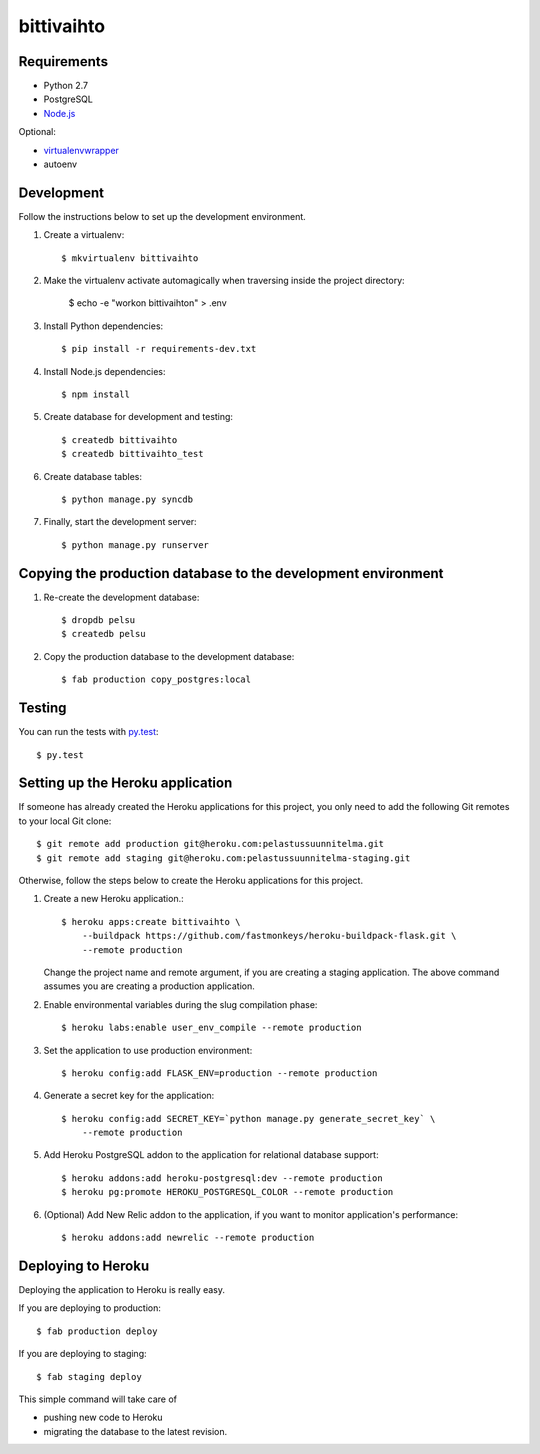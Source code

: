 bittivaihto
===========

Requirements
------------

- Python 2.7
- PostgreSQL
- `Node.js <http://nodejs.org/>`_

Optional:

- `virtualenvwrapper <http://www.doughellmann.com/projects/virtualenvwrapper/>`_
- autoenv


Development
-----------

Follow the instructions below to set up the development environment.

1. Create a virtualenv::

    $ mkvirtualenv bittivaihto

2. Make the virtualenv activate automagically when traversing inside the
   project directory:

    $ echo -e "workon bittivaihto\n" > .env

3. Install Python dependencies::

    $ pip install -r requirements-dev.txt

4. Install Node.js dependencies::

    $ npm install

5. Create database for development and testing::

    $ createdb bittivaihto
    $ createdb bittivaihto_test

6. Create database tables::

    $ python manage.py syncdb

7. Finally, start the development server::

    $ python manage.py runserver


Copying the production database to the development environment
--------------------------------------------------------------

1. Re-create the development database::

    $ dropdb pelsu
    $ createdb pelsu

2. Copy the production database to the development database::

    $ fab production copy_postgres:local


Testing
-------

You can run the tests with `py.test <http://pytest.org>`_::

    $ py.test


Setting up the Heroku application
---------------------------------

If someone has already created the Heroku applications for this project, you
only need to add the following Git remotes to your local Git clone::

  $ git remote add production git@heroku.com:pelastussuunnitelma.git
  $ git remote add staging git@heroku.com:pelastussuunnitelma-staging.git

Otherwise, follow the steps below to create the Heroku applications for this
project.

1. Create a new Heroku application.::

    $ heroku apps:create bittivaihto \
        --buildpack https://github.com/fastmonkeys/heroku-buildpack-flask.git \
        --remote production

   Change the project name and remote argument, if you are creating a staging
   application. The above command assumes you are creating a production
   application.

2. Enable environmental variables during the slug compilation phase::

    $ heroku labs:enable user_env_compile --remote production

3. Set the application to use production environment::

    $ heroku config:add FLASK_ENV=production --remote production

4. Generate a secret key for the application::

    $ heroku config:add SECRET_KEY=`python manage.py generate_secret_key` \
        --remote production

5. Add Heroku PostgreSQL addon to the application for relational database
   support::

    $ heroku addons:add heroku-postgresql:dev --remote production
    $ heroku pg:promote HEROKU_POSTGRESQL_COLOR --remote production

6. (Optional) Add New Relic addon to the application, if you want to monitor
   application's performance::

    $ heroku addons:add newrelic --remote production


Deploying to Heroku
-------------------

Deploying the application to Heroku is really easy.

If you are deploying to production::

    $ fab production deploy

If you are deploying to staging::

    $ fab staging deploy

This simple command will take care of

- pushing new code to Heroku
- migrating the database to the latest revision.
